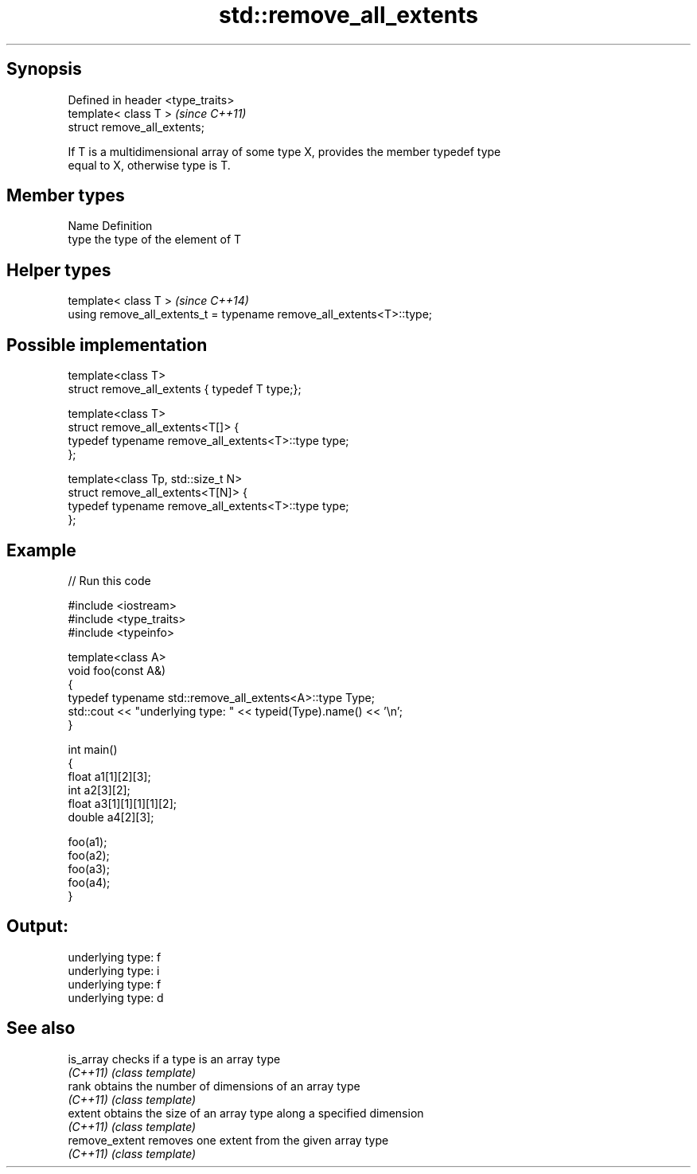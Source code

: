 .TH std::remove_all_extents 3 "Jun 28 2014" "2.0 | http://cppreference.com" "C++ Standard Libary"
.SH Synopsis
   Defined in header <type_traits>
   template< class T >              \fI(since C++11)\fP
   struct remove_all_extents;

   If T is a multidimensional array of some type X, provides the member typedef type
   equal to X, otherwise type is T.

.SH Member types

   Name Definition
   type the type of the element of T

.SH Helper types

   template< class T >                                                 \fI(since C++14)\fP
   using remove_all_extents_t = typename remove_all_extents<T>::type;

.SH Possible implementation

   template<class T>
   struct remove_all_extents { typedef T type;};
    
   template<class T>
   struct remove_all_extents<T[]> {
       typedef typename remove_all_extents<T>::type type;
   };
    
   template<class Tp, std::size_t N>
   struct remove_all_extents<T[N]> {
       typedef typename remove_all_extents<T>::type type;
   };

.SH Example

   
// Run this code

 #include <iostream>
 #include <type_traits>
 #include <typeinfo>
  
 template<class A>
 void foo(const A&)
 {
     typedef typename std::remove_all_extents<A>::type Type;
     std::cout << "underlying type: " << typeid(Type).name() << '\\n';
 }
  
 int main()
 {
     float a1[1][2][3];
     int a2[3][2];
     float a3[1][1][1][1][2];
     double a4[2][3];
  
     foo(a1);
     foo(a2);
     foo(a3);
     foo(a4);
 }

.SH Output:

 underlying type: f
 underlying type: i
 underlying type: f
 underlying type: d

.SH See also

   is_array      checks if a type is an array type
   \fI(C++11)\fP       \fI(class template)\fP 
   rank          obtains the number of dimensions of an array type
   \fI(C++11)\fP       \fI(class template)\fP 
   extent        obtains the size of an array type along a specified dimension
   \fI(C++11)\fP       \fI(class template)\fP 
   remove_extent removes one extent from the given array type
   \fI(C++11)\fP       \fI(class template)\fP 
